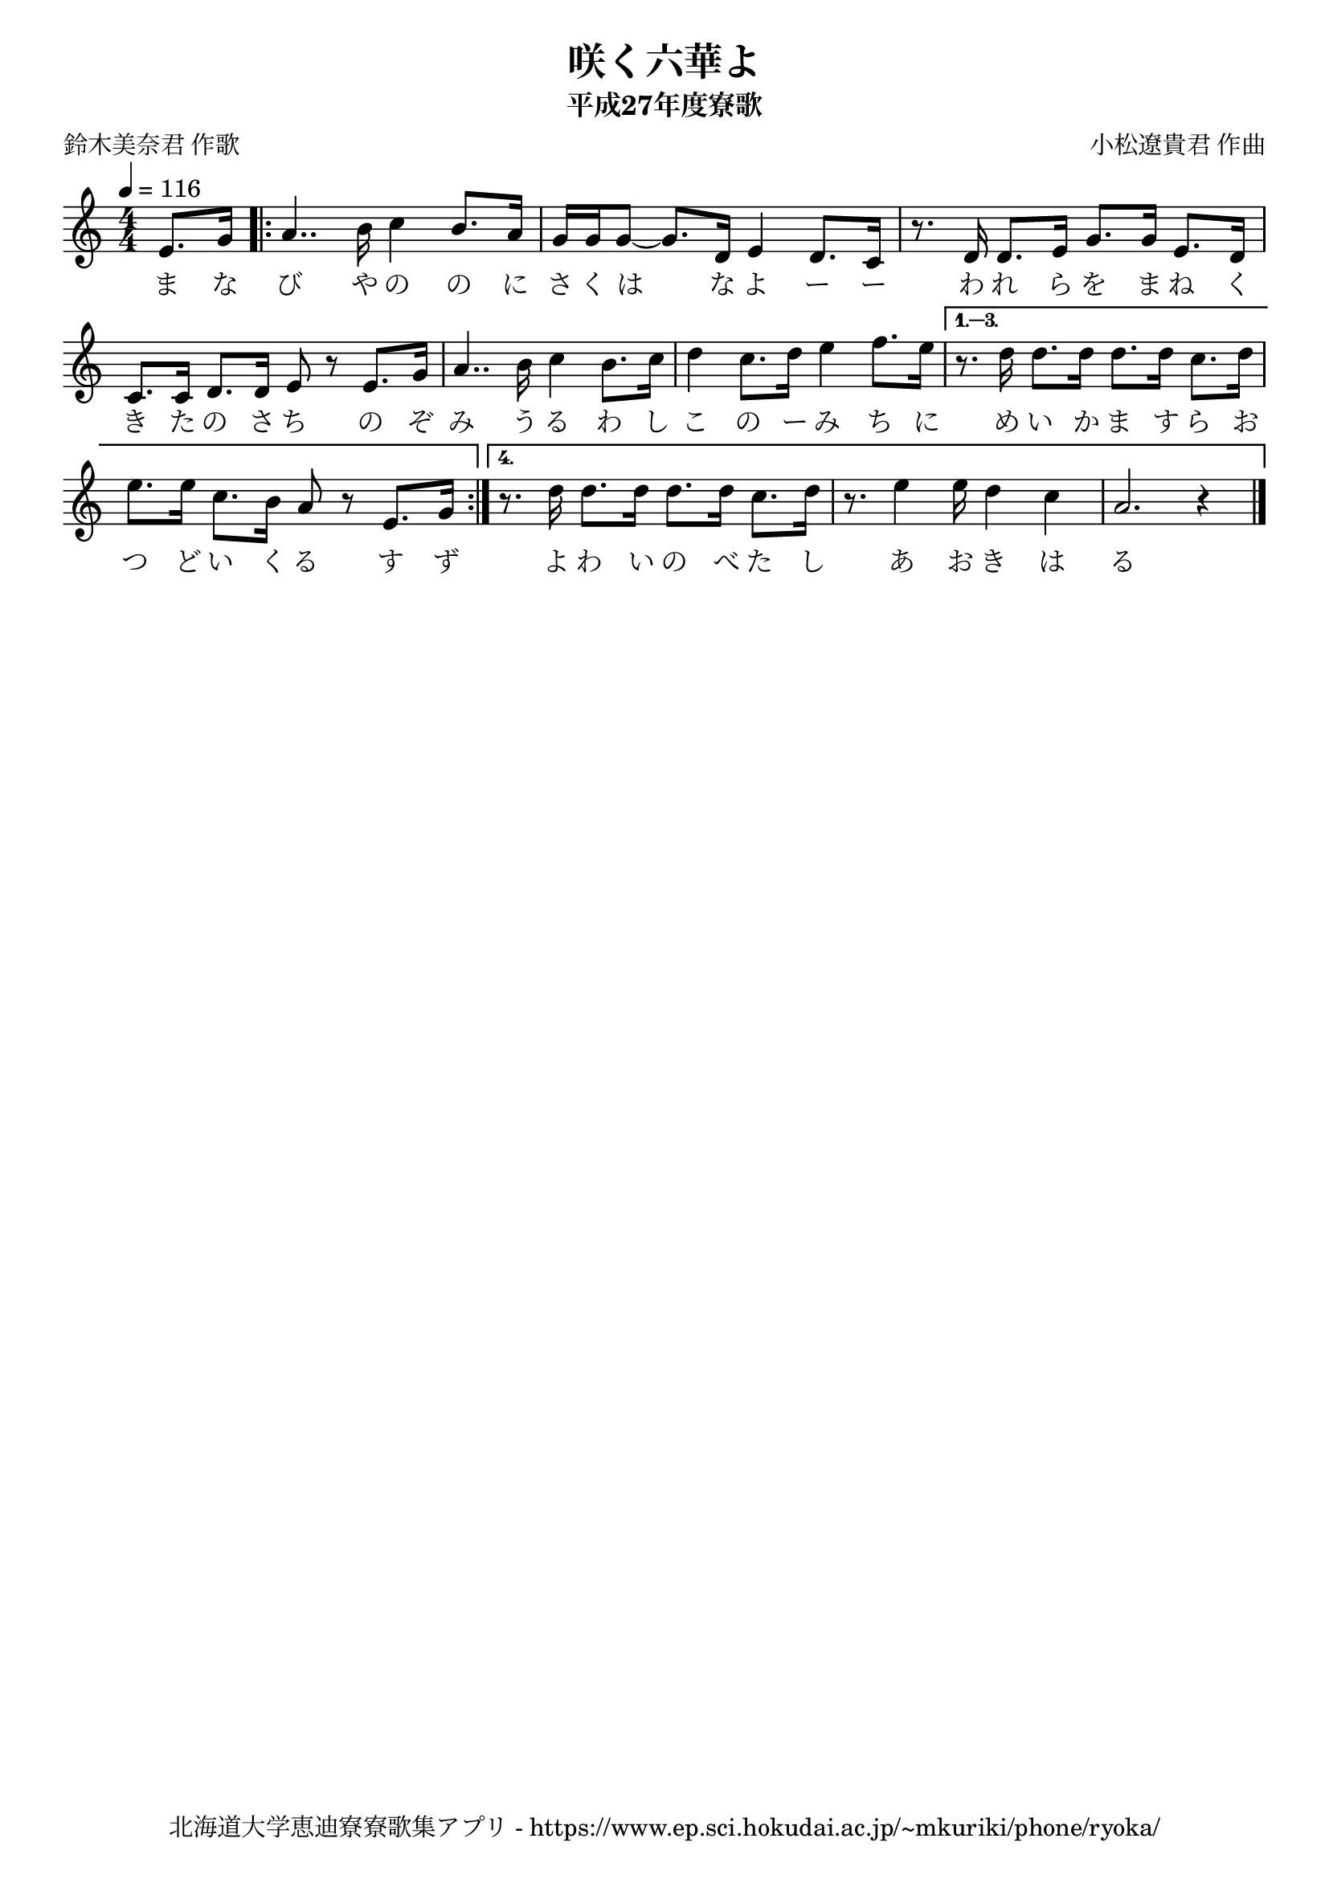 \version "2.18.2"

\paper {indent = 0}

\header {
  title = "咲く六華よ"
  subtitle = "平成27年度寮歌"
  composer = "小松遼貴君 作曲"
  poet = "鈴木美奈君 作歌"
  tagline = "北海道大学恵迪寮寮歌集アプリ - https://www.ep.sci.hokudai.ac.jp/~mkuriki/phone/ryoka/"
}

melody = \relative c'{
  \tempo 4 = 116
  \autoBeamOn
  \numericTimeSignature
  \override BreathingSign.text = \markup { \musicglyph #"scripts.upedaltoe" } % ブレスの記号指定
  \key c \major
  % \time 1/4 e8. g16 | 
  \time 4/4
  \partial 4
  e8. g16 | 
  \repeat volta 4 { 
    a4.. b16 c4 b8. a16 | 
    g16 g g8~  g8. d16 e4 d8. c16 | 
    r8. d16 d8. e16 g8. g16 e8. d16 | \break
    c8. c16 d8. d16 e8 r8 e8. g16 | 
    a4.. b16 c4 b8. c16 | 
    d4 c8. d16 e4 f8. e16 |
  }
  \alternative {
    {
      r8. d16 d8. d16 d8. d16 c8. d16 | 
      e8. e16 c8. b16 a8 
	  r8 e8. g16 |
    }
    { 
      r8. d'16 d8. d16 d8. d16 c8. d16 | 
      r8. e4 e16 d4 c4 | 
      a2. r4 | 
    }
  }
  \bar "|."
}


text = \lyricmode {
  ま な び や の の に さ く は な よ ー ー 
  わ れ ら を ま ね く き た の さ ち
  の ぞ み う る わ し こ の ー み ち に 
  め い か ま す ら お つ ど い く る 
  す ず 
  よ わ い の べ た し あ お き は る 
}

\score {
  <<
    % ギターコード
    %{
    \new ChordNames \with {midiInstrument = #"acoustic guitar (nylon)"}{
      \set chordChanges = ##t
      \harmony
    }
    %}
    
    % メロディーライン
    \new Voice = "one"{\melody}
    % 歌詞
    \new Lyrics \lyricsto "one" \text
    % 太鼓
    % \new DrumStaff \with{
    %   \remove "Time_signature_engraver"
    %   drumStyleTable = #percussion-style
    %   \override StaffSymbol.line-count = #1
    %   \hide Stem
    % }
    % \drum\paper{
  
  >>
  
  \midi {}
  \layout {
  \context {
    \Score
    \remove "Bar_number_engraver"
  }

    \context {
      \Score
      \remove "Bar_number_engraver"
    }
  }

}



